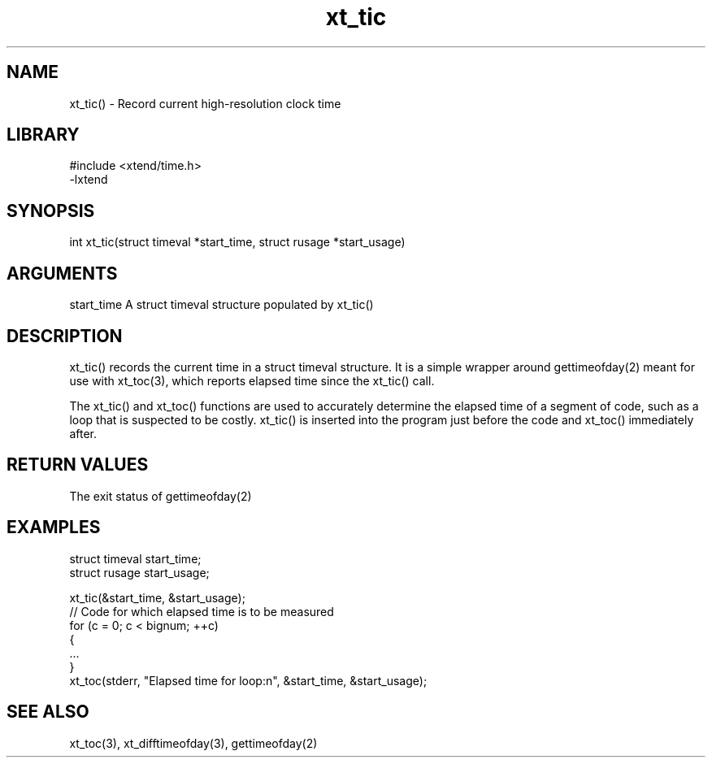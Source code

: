 \" Generated by c2man from xt_tic.c
.TH xt_tic 3

.SH NAME
xt_tic() - Record current high-resolution clock time

.SH LIBRARY
\" Indicate #includes, library name, -L and -l flags
.nf
.na
#include <xtend/time.h>
-lxtend
.ad
.fi

\" Convention:
\" Underline anything that is typed verbatim - commands, etc.
.SH SYNOPSIS
.nf
.na
int     xt_tic(struct timeval *start_time, struct rusage *start_usage)
.ad
.fi

.SH ARGUMENTS
.nf
.na
start_time  A struct timeval structure populated by xt_tic()
.ad
.fi

.SH DESCRIPTION

xt_tic() records the current time in a struct timeval structure.
It is a simple wrapper around gettimeofday(2) meant for use with
xt_toc(3), which reports elapsed time since the xt_tic() call.

The xt_tic() and xt_toc() functions are used to accurately determine
the elapsed time of a segment of code, such as a loop that is
suspected to be costly.  xt_tic() is inserted into the program just
before the code and xt_toc() immediately after.

.SH RETURN VALUES

The exit status of gettimeofday(2)

.SH EXAMPLES
.nf
.na

struct timeval  start_time;
struct rusage   start_usage;

xt_tic(&start_time, &start_usage);
// Code for which elapsed time is to be measured
for (c = 0; c < bignum; ++c)
{
    ...
}
xt_toc(stderr, "Elapsed time for loop:n", &start_time, &start_usage);
.ad
.fi

.SH SEE ALSO

xt_toc(3), xt_difftimeofday(3), gettimeofday(2)

